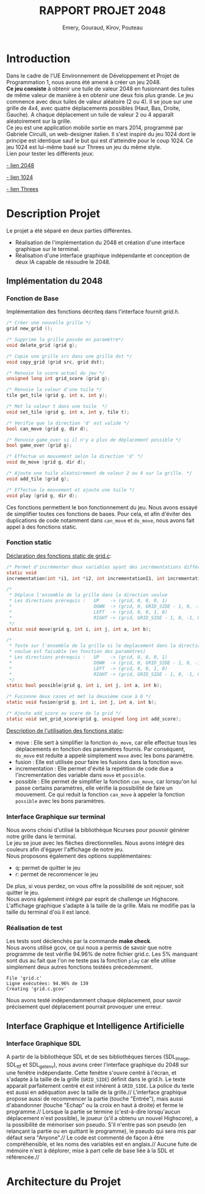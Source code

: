 
#+LATEX_HEADER: \usepackage{color}
#+LATEX_HEADER: \usepackage{listings}
#+LATEX_HEADER: \usepackage{indentfirst}
#+LATEX_HEADER: \usepackage[top=4cm,bottom=4cm,right=4cm,left=4cm]{geometry}
#+latex_class: article
#+latex_class_options: [a4paper]



#+title: *RAPPORT PROJET 2048*
#+author: Emery, Gouraud, Kirov, Pouteau
#+startup: indent
\newpage
* Introduction

Dans le cadre de l'UE Environnement de Développement et Projet de
Programmation 1, nous avons été amené à créer un jeu 2048.\\
*Ce jeu consiste* à obtenir une tuile de valeur 2048 en fusionnant des
tuiles de même valeur de manière à en obtenir une deux fois plus
grande. Le jeu commence avec deux tuiles de valeur aléatoire (2 ou 4). Il se joue
sur une grille de 4x4, avec quatre déplacements possibles (Haut, Bas, Droite, Gauche). 
A chaque déplacement un tuile de valeur 2 ou 4 apparaît aléatoirement sur la grille.\\
Ce jeu est une application mobile sortie en mars 2014, programmé par
Gabriele Circulli, un web-designer italien. Il s'est inspiré du jeu
1024 dont le principe est identique sauf le but qui est
d'atteindre pour le coup 1024. Ce jeu 1024 est lui-même basé sur Threes un jeu du
même style.\\

\noindent
Lien pour tester les différents jeux: 

 [[http://gabrielecirulli.github.io/2048/][- lien 2048]]

 [[http://1024game.org][- lien 1024]]

 [[http://threesjs.com][- lien Threes]]
\newpage

* Description Projet

Le projet a été séparé en deux parties différentes.
- Réalisation de l'implémentation du 2048 et création d'une interface
  graphique sur le terminal.
- Réalisation d'une interface graphique indépendante et conception de
  deux IA capable de résoudre le 2048.


** Implémentation du 2048
*** Fonction de Base
Implémentation des fonctions décriteq dans l'interface fournit
/grid.h/.

#+BEGIN_SRC c
/* Créer une nouvelle grille */
grid new_grid ();

/* Supprime la grille passée en paramètre*/
void delete_grid (grid g); 

/* Copie une grille src dans une grille dst */
void copy_grid (grid src, grid dst);

/* Renvoie le score actuel du jeu */
unsigned long int grid_score (grid g);

/* Renvoie la valeur d'une tuile */ 
tile get_tile (grid g, int x, int y); 

/* Met la valeur t dans une tuile  */
void set_tile (grid g, int x, int y, tile t);

/* Verifie que la direction 'd' est valide */ 
bool can_move (grid g, dir d); 

/* Renvoie game_over si il n'y a plus de déplacement possible */
bool game_over (grid g);

/* Effectue un mouvement selon la direction 'd' */
void do_move (grid g, dir d);

/* Ajoute une tuile aléatoirement de valeur 2 ou 4 sur la grille. */
void add_tile (grid g); 

/* Effectue le mouvement et ajoute une tuile */
void play (grid g, dir d);
#+END_SRC

\vspace{0.5cm}
Ces fonctions permettent le bon fonctionnement du jeu.  
Nous avons essayé de simplifier toutes ces fonctions de bases. Pour
cela, et afin d'éviter des duplications de code notamment dans
=can_move= et =do_move=, nous avons fait appel à des fonctions static.
 
\newpage
*** Fonction static
\noindent
_Déclaration des fonctions static de grid.c_:
#+BEGIN_SRC c 
/* Permet d'incrémenter deux variables ayant des incrémentations différentes. */
static void 
incrementation(int *i1, int *i2, int incrementationI1, int incrementationI2)

/*
 * Déplace l'ensemble de la grille dans la direction voulue 
 * Les directions prérequis :   UP    -> (grid, 0, 0, 0, 1)
 *                              DOWN  -> (grid, 0, GRID_SIDE - 1, 0, -1)
 *                              LEFT  -> (grid, 0, 0, 1, 0)
 *                              RIGHT -> (grid, GRID_SIDE - 1, 0, -1, 0)
 */
static void move(grid g, int i, int j, int a, int b);

/*
 * Teste sur l'ensemble de la grille si le deplacement dans la direction 
 * voulue est faisable (en fonction des paramètres) 
 * Les directions prérequis :   UP    -> (grid, 0, 0, 0, 1)
 *                              DOWN  -> (grid, 0, GRID_SIDE - 1, 0, -1)
 *                              LEFT  -> (grid, 0, 0, 1, 0)
 *                              RIGHT -> (grid, GRID_SIDE - 1, 0, -1, 0)
 */
static bool possible(grid g, int i, int j, int a, int b);

/* Fusionne deux cases et met la deuxième case à 0 */
static void fusion(grid g, int i, int j, int a, int b);

/* Ajoute add_score au score de la grid */
static void set_grid_score(grid g, unsigned long int add_score);
#+END_SRC

\bigskip
_Description de l'utilisation des fonctions static_: 
- move :
  Elle sert à simplifier la fonction =do_move=, car elle effectue tous 
  les déplacements en fonction des paramètres fournis. Par conséquent,
  =do_move= est reduite a appelé simplement =move= avec les bons paramètre.
- fusion :
  Elle est utilisée pour faire les fusions dans la fonction =move=.
- incrementation :
  Elle permet d'évité la repétition de code due a l'incrementation des
  variable dans =move= et =possible=.
- possible : 
  Elle permet de simplifier la fonction =can_move=, car lorsqu'on lui passe
  certains paramètres, elle vérifie la possibilité de faire un
  mouvement. Ce qui reduit la fonction =can_move= à appeler la
  fonction =possible= avec les bons paramètres.
\newpage
*** Interface Graphique sur terminal
Nous avons choisi d'utilisé la bibliothèque Ncurses pour pouvoir
générer notre grille dans le terminal.\\
Le jeu se joue avec les flèches directionnelles. Nous avons intégré
des couleurs afin d'égayer l'affichage de notre jeu.\\
Nous proposons également des options supplémentaires:
- q: permet de quitter le jeu
- r: permet de recommencer le jeu
De plus, si vous perdez, on vous offre la possibilité de soit rejouer,
soit quitter le jeu.\\
Nous avons également intégré par esprit de challenge un Highscore. \\
L'affichage graphique s'adapte à la taille de la grille. Mais ne
modifie pas la taille du terminal d'où il est lancé.


*** Réalisation de test

Les tests sont déclenchés par la commande *make check*.
\bigskip\\
Nous avons utilisé gcov, ce qui nous a permis de savoir que notre
programme de test vérifie 94.96% de notre fichier grid.c.
Les 5% manquant sont dus au fait que l'on ne teste pas la fonction
=play= car elle utilise simplement deux autres fonctions testées précedemment.
 
#+BEGIN_EXAMPLE
File 'grid.c'
Ligne exécutées: 94.96% de 139
Creating 'grid.c.gcov'
#+END_EXAMPLE
\noindent
Nous avons testé indépendamment chaque déplacement, pour savoir
précisement quel déplacement pourrait provoquer une erreur. 


** Interface Graphique et Intelligence Artificielle

*** Interface Graphique SDL

A partir de la bibliothèque SDL et de ses bibliothèques tierces (SDL_image, 
SDL_ttf et SDL_getenv), nous avons créer l'interface graphique du 2048 sur 
une fenêtre indépendante. Cette fenêtre s'ouvre centré à l'écran, et s'adapte
à la taille de la grille (=GRID_SIDE=) définit dans le grid.h.
Le texte apparait parfaitement centré et est inhérent à =GRID_SIDE=. La police
du texte est aussi en adéquation avec la taille de la grille.//
L'interface graphique propose aussi de recommencer la partie (touche "Entrée"),
mais aussi d'abandonner (touche "Echap" ou la croix en haut à droite) et ferme 
le programme.//
Lorsque la partie se termine (c'est-à-dire lorsqu'aucun déplacement n'est possible),
le joueur (s'il a obtenu un nouvel Highscore), a la possibilité de mémoriser son 
pseudo. S'il n'entre pas son pseudo (en relançant la partie ou en quittant le programme),
le pseudo qui sera mis par défaut sera "Anyone".//
Le code est commenté de façon à être compréhensible, et les noms des variables
est en anglais.//
Aucune fuite de mémoire n'est à déplorer, mise à part celle de base liée à la
SDL et référencée.//

\newpage
* Architecture du Projet

